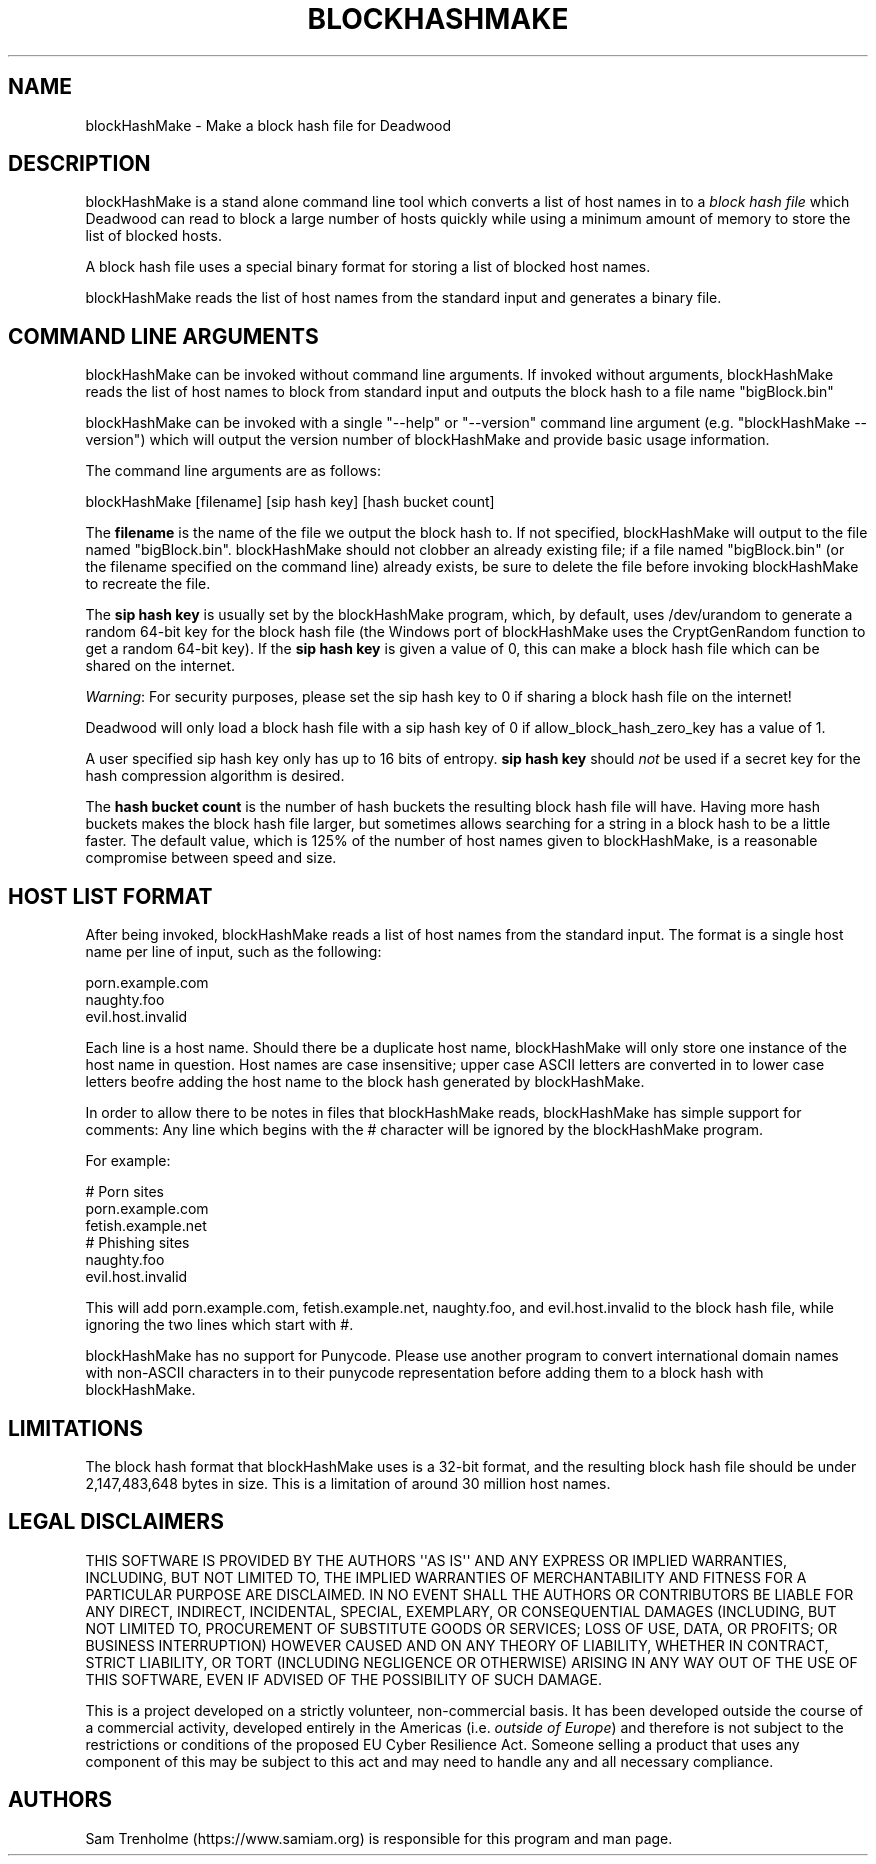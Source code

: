 .\" Do *not* edit this file; it was automatically generated by ej2man
.\" Look for a name.ej file with the same name as this filename
.\"
.\" Process this file with the following (replace filename.1)
.\" preconv < filename.1 | nroff -man -Tutf8
.\"
.\" Last updated 2023-01-12
.\"
.TH BLOCKHASHMAKE 1 "Dec 2022" BLOCKHASHMAKE "blockHashMake reference"
.\" We don't want hyphenation (it's too ugly)
.\" We also disable justification when using nroff
.\" Due to the way the -mandoc macro works, this needs to be placed
.\" after the .TH heading
.hy 0
.if n .na
.\"
.\" We need the following stuff so that we can have single quotes
.\" In both groff and other UNIX *roff processors
.if \n(.g .mso www.tmac
.ds aq \(aq
.if !\n(.g .if '\(aq'' .ds aq \'

  
.SH "NAME"
.PP
blockHashMake - Make a block hash file for Deadwood 
.SH "DESCRIPTION"
.PP
blockHashMake is a stand alone command line tool which converts a list 
of host names in to a 
.I "block hash file"
which Deadwood can read to block a large number of hosts quickly while 
using a minimum amount of memory to store the list of blocked hosts. 
.PP
A block hash file uses a special binary format for storing a list of 
blocked host names. 
.PP
blockHashMake reads the list of host names from the standard input and 
generates a binary file. 
.SH "COMMAND LINE ARGUMENTS"
.PP
blockHashMake can be invoked without command line arguments. If invoked 
without arguments, blockHashMake reads the list of host names to block 
from standard input and outputs the block hash to a file name 
"bigBlock.bin" 
.PP
blockHashMake can be invoked with a single "--help" or "--version" 
command line argument (e.g. "blockHashMake --version") which will 
output the version number of blockHashMake and provide basic usage 
information. 
.PP
The command line arguments are as follows:

.nf
blockHashMake [filename] [sip hash key] [hash bucket count] 
.fi

The 
.B "filename"
is the name of the file we output the block hash to. If not specified, 
blockHashMake will output to the file named "bigBlock.bin". 
blockHashMake should not clobber an already existing file; if a file 
named "bigBlock.bin" (or the filename specified on the command line) 
already exists, be sure to delete the file before invoking 
blockHashMake to recreate the file. 
.PP
The 
.B "sip hash key"
is usually set by the blockHashMake program, which, by default, uses 
/dev/urandom to generate a random 64-bit key for the block hash file 
(the Windows port of blockHashMake uses the CryptGenRandom function to 
get a random 64-bit key). If the 
.B "sip hash key"
is given a value of 0, this can make a block hash file which can be 
shared on the internet. 
.PP
.IR "Warning" ":"
For security purposes, please set the sip hash key to 0 if sharing a 
block hash file on the internet! 
.PP
Deadwood will only load a block hash file with a sip hash key of 0 if 
allow_block_hash_zero_key has a value of 1. 
.PP
A user specified sip hash key only has up to 16 bits of entropy. 
.B "sip hash key"
should 
.I "not"
be used if a secret key for the hash compression algorithm is desired. 
.PP
The 
.B "hash bucket count"
is the number of hash buckets the resulting block hash file will have. 
Having more hash buckets makes the block hash file larger, but 
sometimes allows searching for a string in a block hash to be a little 
faster. The default value, which is 125% of the number of host names 
given to blockHashMake, is a reasonable compromise between speed and 
size. 
.SH "HOST LIST FORMAT"
.PP
After being invoked, blockHashMake reads a list of host names from the 
standard input. The format is a single host name per line of input, 
such as the following:

.nf
porn.example.com 
naughty.foo 
evil.host.invalid 
.fi

Each line is a host name. Should there be a duplicate host name, 
blockHashMake will only store one instance of the host name in 
question. Host names are case insensitive; upper case ASCII letters are 
converted in to lower case letters beofre adding the host name to the 
block hash generated by blockHashMake. 
.PP
In order to allow there to be notes in files that blockHashMake reads, 
blockHashMake has simple support for comments: Any line which begins 
with the # character will be ignored by the blockHashMake program. 
.PP
For example:

.nf
# Porn sites 
porn.example.com 
fetish.example.net 
# Phishing sites 
naughty.foo 
evil.host.invalid 
.fi

This will add porn.example.com, fetish.example.net, naughty.foo, and 
evil.host.invalid to the block hash file, while ignoring the two lines 
which start with #. 
.PP
blockHashMake has no support for Punycode. Please use another program 
to convert international domain names with non-ASCII characters in to 
their punycode representation before adding them to a block hash with 
blockHashMake. 
.SH "LIMITATIONS"
.PP
The block hash format that blockHashMake uses is a 32-bit format, and 
the resulting block hash file should be under 2,147,483,648 bytes in 
size. This is a limitation of around 30 million host names. 
.SH "LEGAL DISCLAIMERS"
.PP
THIS SOFTWARE IS PROVIDED BY THE AUTHORS \(aq\(aqAS IS\(aq\(aq AND ANY 
EXPRESS OR IMPLIED WARRANTIES, INCLUDING, BUT NOT LIMITED TO, THE 
IMPLIED WARRANTIES OF MERCHANTABILITY AND FITNESS FOR A PARTICULAR 
PURPOSE ARE DISCLAIMED. IN NO EVENT SHALL THE AUTHORS OR CONTRIBUTORS 
BE LIABLE FOR ANY DIRECT, INDIRECT, INCIDENTAL, SPECIAL, EXEMPLARY, OR 
CONSEQUENTIAL DAMAGES (INCLUDING, BUT NOT LIMITED TO, PROCUREMENT OF 
SUBSTITUTE GOODS OR SERVICES; LOSS OF USE, DATA, OR PROFITS; OR 
BUSINESS INTERRUPTION) HOWEVER CAUSED AND ON ANY THEORY OF LIABILITY, 
WHETHER IN CONTRACT, STRICT LIABILITY, OR TORT (INCLUDING NEGLIGENCE OR 
OTHERWISE) ARISING IN ANY WAY OUT OF THE USE OF THIS SOFTWARE, EVEN IF 
ADVISED OF THE POSSIBILITY OF SUCH DAMAGE. 
.PP
This is a project developed on a strictly volunteer, non-commercial 
basis. It has been developed outside the course of a commercial 
activity, developed entirely in the Americas (i.e. 
.IR "outside of Europe" ")"
and therefore is not subject to the restrictions or conditions of the 
proposed EU Cyber Resilience Act. Someone selling a product that uses 
any component of this may be subject to this act and may need to handle 
any and all necessary compliance. 
.SH "AUTHORS"
.PP
Sam Trenholme (https://www.samiam.org) is responsible for this program 
and man page.  

